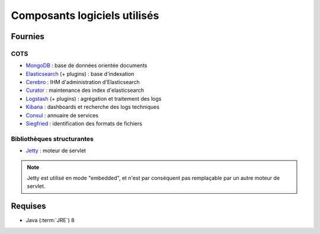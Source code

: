 Composants logiciels utilisés
#############################

.. seealso:: La liste des dépendances logicielles exactes est décrite dans les releases notes de chaque version de VITAM.

Fournies
========

COTS
----

* `MongoDB <https://www.mongodb.com/fr>`_  : base de données orientée documents
* `Elasticsearch <https://www.elastic.co/products/elasticsearch>`_  (+ plugins) : base d'indexation
* `Cerebro <https://github.com/lmenezes/cerebro>`_ : IHM d'administration d'Elasticsearch
* `Curator <https://www.elastic.co/guide/en/elasticsearch/client/curator/current/index.html>`_  : maintenance des index d'elasticsearch
* `Logstash <https://www.elastic.co/fr/products/logstash>`_  (+ plugins) : agrégation et traitement des logs
* `Kibana <https://www.elastic.co/fr/products/kibana>`_  : dashboards et recherche des logs techniques
* `Consul <https://www.consul.io/>`_ : annuaire de services
* `Siegfried <http://www.itforarchivists.com/siegfried>`_  : identification des formats de fichiers


Bibliothèques structurantes
---------------------------

* `Jetty <https://eclipse.org/jetty/>`_ : moteur de servlet

.. note:: Jetty est utilisé en mode "embedded", et n'est par conséquent pas remplaçable par un autre moteur de servlet.


Requises
========

* Java (:term:`JRE`) 8


.. seealso::

	Pour chaque version du système VITAM :

	* les composant fournis ou installés par dépendance sont précisés dans la documentation d'installation (:term:`DIN`) ;
	* la liste des bibliothèques opensources incluses est précisée dans les release notes.
